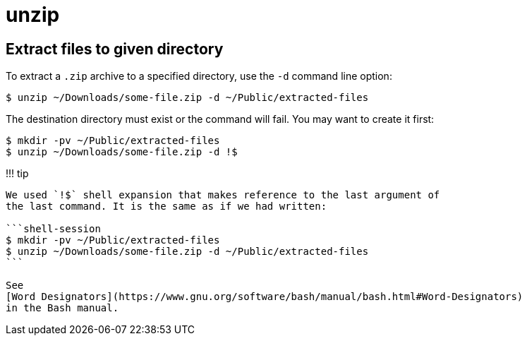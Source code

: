 = unzip

== Extract files to given directory

To extract a `.zip` archive to a specified directory, use the `-d` command line option:

[,shell-session]
----
$ unzip ~/Downloads/some-file.zip -d ~/Public/extracted-files
----

The destination directory must exist or the command will fail.
You may want to create it first:

[,shell-session]
----
$ mkdir -pv ~/Public/extracted-files
$ unzip ~/Downloads/some-file.zip -d !$
----

!!!
tip

....
We used `!$` shell expansion that makes reference to the last argument of
the last command. It is the same as if we had written:

```shell-session
$ mkdir -pv ~/Public/extracted-files
$ unzip ~/Downloads/some-file.zip -d ~/Public/extracted-files
```

See
[Word Designators](https://www.gnu.org/software/bash/manual/bash.html#Word-Designators)
in the Bash manual.
....
